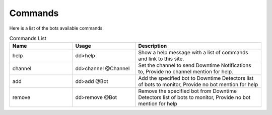 Commands
==================================================

Here is a list of the bots available commands.

.. list-table:: Commands List
   :widths: 25 25 50
   :header-rows: 1

   * - Name
     - Usage
     - Description
   * - help
     - dd>help
     - Show a help message with a list of commands and link to this site.
   * - channel
     - dd>channel @Channel
     - Set the channel to send Downtime Notifications to, Provide no channel mention for help.
   * - add
     - dd>add @Bot
     - Add the specified bot to Downtime Detectors list of bots to monitor, Provide no bot mention for help
   * - remove
     - dd>remove @Bot
     - Remove the specified bot from Downtime Detectors list of bots to monitor, Provide no bot mention for help
